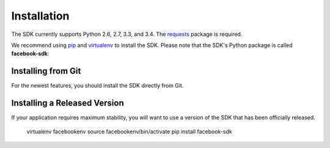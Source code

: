 ============
Installation
============

The SDK currently supports Python 2.6, 2.7, 3.3, and 3.4. The `requests`_
package is required.

We recommend using `pip`_ and `virtualenv`_ to install the SDK. Please note
that the SDK's Python package is called **facebook-sdk**: ::

Installing from Git
===================

For the newest features, you should install the SDK directly from Git.

.. code-block::
    virtualenv facebookenv
    source facebookenv/bin/activate
    pip install -e git+https://github.com/pythonforfacebook/facebook-sdk.git#egg=facebook-sdk

Installing a Released Version
=============================

If your application requires maximum stability, you will want to use a version
of the SDK that has been officially released.

    virtualenv facebookenv
    source facebookenv/bin/activate
    pip install facebook-sdk

.. _requests: https://pypi.python.org/pypi/requests
.. _pip: http://www.pip-installer.org/
.. _virtualenv: http://www.virtualenv.org/
